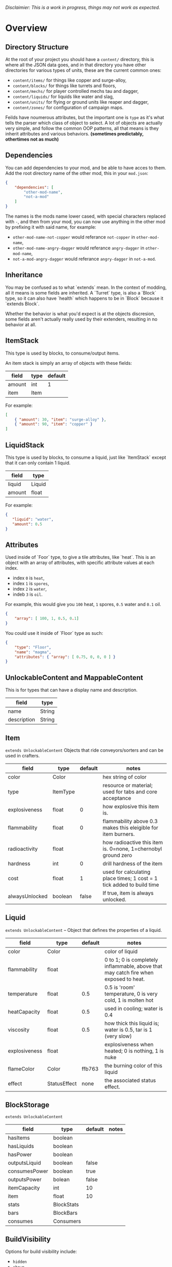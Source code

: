/Disclaimier: This is a work in progress, things may not work as expected./

* Overview
** Directory Structure

   At the root of your project you should have a ~content/~ directory, this is where all the JSON data goes, and in that directory you have other directories for various types of units, these are the current common ones:

   * ~content/items/~ for things like copper and surge-alloy,
   * ~content/blocks/~ for things like turrets and floors,
   * ~content/mechs/~ for player controlled mechs tau and dagger,
   * ~content/liquids/~ for liquids like water and slag,
   * ~content/units/~ for flying or ground units like reaper and dagger,
   * ~content/zones/~ for configuration of campaign maps.

   Feilds have noumerous attributes, but the important one is ~type~ as it's what tells the parser which class of object to select. A lot of objects are actually very simple, and follow the common OOP patterns, all that means is they inherit attributes and various behaviors. *(sometimes predictably, othertimes not as much)*

** Dependencies

   You can add dependencies to your mod, and be able to have acces to them. Add the root directory name of the other mod, this in your ~mod.json~:

   #+BEGIN_SRC json
{
    "dependencies": [
        "other-mod-name",
        "not-a-mod"
    ]
}
#+END_SRC

   The names is the mods name lower cased, with special characters replaced with ~-~, and then from your mod, you can now use anything in the other mod by prefixing it with said name, for example:

   * ~other-mod-name-not-copper~ would referance ~not-copper~ in ~other-mod-name~,
   * ~other-mod-name-angry-dagger~ would referance ~angry-dagger~ in ~other-mod-name~,
   * ~not-a-mod-angry-dagger~ would referance ~angry-dagger~ in ~not-a-mod~.

** Inheritance

   You may be confused as to what `extends` mean. In the context of modding, all it means is some fields are inherited. A `Turret` type, is also a `Block` type, so it can also have `health` which happens to be in `Block` because it `extends Block`. 

   Whether the behavior is what you'd expect is at the objects discresion, some fields aren't actually really used by their extenders, resulting in no behavior at all.

** ItemStack

   This type is used by blocks, to consume/output items. 

   An item stack is simply an array of objects with these fields:

   | field  | type | default |
   |--------+------+---------|
   | amount | int  |       1 |
   | item   | Item |         |

   For example:

   #+BEGIN_SRC json
[
    { "amount": 30, "item": "surge-alloy" },
    { "amount": 90, "item": "copper" }
]
#+END_SRC

** LiquidStack

   This type is used by blocks, to consume a liquid, just like `ItemStack` except that it can only contain 1 liquid.

   | field  | type   |
   |--------+--------|
   | liquid | Liquid |
   | amount | float  |

   For example:

   #+BEGIN_SRC json
{
   "liquid": "water",
   "amount": 0.5
}
   #+END_SRC

** Attributes

   Used inside of `Foor` type, to give a tile attributes, like `heat`. This is an object with an array of attributes, with specific attribute values at each index.

    * index ~0~ is ~heat~,
    * index ~1~ is ~spores~,
    * index ~2~ is ~water~,
    * indeb ~3~ is ~oil~.

    For example, this would give you ~100~ heat, ~1~ spores, ~0.5~ water and ~0.1~ oil.

    #+BEGIN_SRC json
{
    "array": [ 100, 1, 0.5, 0.1]
}
    #+END_SRC

    You could use it inside of `Floor` type as such:

    #+BEGIN_SRC json
{
    "type": "Floor",
    "name": "magma",
    "attributes": { "array": [ 0.75, 0, 0, 0 ] }
}
    #+END_SRC

** UnlockableContent and MappableContent 

   This is for types that can have a display name and description.

   | field       | type   |
   |-------------+--------|
   | name        | String |
   | description | String |

** Item

   ~extends UnlockableContent~ Objects that ride conveyors/sorters and can be used in crafters.

   | field          | type     | default | notes                                                                 |
   |----------------+----------+---------+-----------------------------------------------------------------------|
   | color          | Color    |         | hex string of color                                                   |
   | type           | ItemType |         | resource or material; used for tabs and core acceptance               |
   | explosiveness  | float    |       0 | how explosive this item is.                                           |
   | flammability   | float    |       0 | flammability above 0.3 makes this eleigible for item burners.         |
   | radioactivity  | float    |         | how radioactive this item is. 0=none, 1=chernobyl ground zero         |
   | hardness       | int      |       0 | drill hardness of the item                                            |
   | cost           | float    |       1 | used for calculating place times; 1 cost = 1 tick added to build time |
   | alwaysUnlocked | boolean  |   false | If true, item is always unlocked.                                     |

** Liquid
   ~extends UnlockableContent~ -- Object that defines the properties of a liquid.

   | field         | type         | default | notes                                                                                |
   |---------------+--------------+---------+--------------------------------------------------------------------------------------|
   | color         | Color        |         | color of liquid                                                                      |
   | flammability  | float        |         | 0 to 1; 0 is completely inflammable, above that may catch fire when exposed to heat. |
   | temperature   | float        |     0.5 | 0.5 is 'room' temperature, 0 is very cold, 1 is molten hot                           |
   | heatCapacity  | float        |     0.5 | used in cooling; water is 0.4                                                        |
   | viscosity     | float        |     0.5 | how thick this liquid is; water is 0.5, tar is 1 (very slow)                         |
   | explosiveness | float        |         | explosiveness when heated; 0 is nothing, 1 is nuke                                   |
   | flameColor    | Color        |  ffb763 | the burning color of this liquid                                                     |
   | effect        | StatusEffect |    none | the associated status effect.                                                        |

** BlockStorage

   ~extends UnlockableContent~

   | field         | type       | default | notes |
   |---------------+------------+---------+-------|
   | hasItems      | boolean    |         |       |
   | hasLiquids    | boolean    |         |       |
   | hasPower      | boolean    |         |       |
   | outputsLiquid | boolean    | false   |       |
   | consumesPower | boolean    | true    |       |
   | outputsPower  | bolean     | false   |       |
   | itemCapacity  | int        | 10      |       |
   | item          | float      | 10      |       |
   | stats         | BlockStats |         |       |
   | bars          | BlockBars  |         |       |
   | consumes      | Consumers  |         |       |

** BuildVisibility

   Options for build visibility include: 
   * ~hidden~ 
   * ~shown~
   * ~debugOnly~
   * ~sandboxOnly~
   * ~campaignOnly~

** BlockGroup

   Groups for blocks to build on top of each other:
   * ~none~
   * ~walls~
   * ~turrets~
   * ~transportation~
   * ~power~
   * ~liquids~
   * ~drills~

** Category

   Categories for building menu:
   * ~turret~ Offensive turrets;
   * ~production~ Blocks that produce raw resources, such as drills;
   * ~distribution~ Blocks that move items around;
   * ~liquid~ Blocks that move liquids around;
   * ~power~ Blocks that generate or transport power;
   * ~defense~ Walls and other defensive structures;
   * ~crafting~ Blocks that craft things;
   * ~units~ Blocks that create units;
   * ~upgrade~ Things that upgrade the player such as mech pads;
   * ~effect~ Things for storage or passive effects.

* Block
   
~extends BlockStorage~ -- Attributes for all objects that are blocks.

| field               | type            | default      | notes                                                                              |
|---------------------+-----------------+--------------+------------------------------------------------------------------------------------|
| update              | boolean         |              | whether this block has a tile entity that updates                                  |
| destructible        | boolean         |              | whether this block has health and can be destroyed                                 |
| unloadable          | boolean         | true         | whether unloaders work on this block                                               |
| solid               | boolean         |              | whether this is solid                                                              |
| solidifes           | boolean         |              | whether this block CAN be solid.                                                   |
| rotate              | boolean         |              | whether this is rotateable                                                         |
| breakable           | boolean         |              | whether you can break this with rightclick                                         |
| placeableOn         | boolean         | true         | whether this floor can be placed on.                                               |
| health              | int             | -1           | tile entity health                                                                 |
| baseExplosiveness   | float           | 0            | base block explosiveness                                                           |
| floating            | boolean         | false        | whether this block can be placed on edges of liquids.                              |
| size                | int             | 1            | multiblock size                                                                    |
| expanded            | boolean         | false        | Whether to draw this block in the expanded draw range.                             |
| timers              | int             | 0            | Max of timers used.                                                                |
| fillesTile          | true            |              | Special flag; if false, floor will be drawn under this block even if it is cached. |
| alwaysReplace       | boolean         | false        | whether this block can be replaced in all cases                                    |
| group               | BlockGroup      | none         | Unless ~canReplace~ is overriden, blocks in the same group can replace each other. |
| priority            | TargetPriority  | base         | Targeting priority of this block, as seen by enemies.                              |
| configurable        | boolean         |              | Whether the block can be tapped and selected to configure.                         |
| consumesTap         | boolean         |              | Whether this block consumes touchDown events when tapped.                          |
| posConfig           | boolean         |              | Whether the config is positional and needs to be shifted.                          |
| targetable          | boolean         | true         | Whether units target this block.                                                   |
| canOverdrive        | boolean         | true         | Whether the overdrive core has any effect on this block.                           |
| outlineColor        | Color           | 404049       | Outlined icon color.                                                               |
| outlineIcon         | boolean         | false        | Whether the icon region has an outline added.                                      |
| hasShadow           | boolean         | true         | Whether this block has a shadow under it.                                          |
| breakSound          | Sound           | boom         | Sounds made when this block breaks.                                                |
| activeSound         | Sound           | none         | The sound that this block makes while active. One sound loop. Do not overuse.      |
| activeSoundVolume   | float           | 0.5          | Active sound base volume.                                                          |
| idleSound           | Sound           | none         | The sound that this block makes while idle. Uses one sound loop for all blocks.    |
| idleSoundVolume     | float           | 0.5          | Idle sound base volume.                                                            |
| requirements        | ItemStack       | []           | Cost of constructing this block.                                                   |
| category            | Category        | distribution | Category in place menu.                                                            |
| buildCost           | float           |              | Cost of building this block; do not modify directly!                               |
| buildVisibility     | BuildVisibility | hidden       | Whether this block is visible and can currently be built.                          |
| buildCostMultiplier | float           | 1            | Multiplier for speed of building this block.                                       |
| instantTransfer     | boolean         | false        | Whether this block has instant transfer.                                           |
| alwaysUnlocked      | boolean         | false        |                                                                                    |

** Environment
*** Floor
    ~extends Block~ -- Environmental floors. Needs a sprite to be visible in the map editor.

   | field             | type         | default           | notes                                                   |
   |-------------------+--------------+-------------------+---------------------------------------------------------|
   | variants          | int          | 3                 | number of different variant regions to use.             |
   | edge              | String       | "stone"           | edge fallback, used mainly for ores.                    |
   | speedMultiplier   | float        | 1                 | multiplies unit velocity by this when walked on.        |
   | dragMultiplier    | float        | 0                 | multiplies unit drag by this when walked on.            |
   | damageTaken       | float        | 0                 | damage taken per tick on this tile.                     |
   | drownTime         | float        | 0                 | how many ticks it takes to drown on this.               |
   | walkEffect        | Effect       | "ripple"          | effect when walking on this floor.                      |
   | drownUpdateEffect | Effect       | "bubble"          | effect displayed when drowning on this floor.           |
   | status            | StatusEffect | "none"            | status effect applied when walking on.                  |
   | statusDuration    | float        | 60                | intensity of applied status effect.                     |
   | liquidDrop        | Liquid       |                   | liquids that drop from this block, used for pumps.      |
   | itemDrop          | Item         |                   | item that drops from this block, used for drills.       |
   | isLiquid          | boolean      |                   | whether this block can be drowned in.                   |
   | playerUnmineable  | boolean      | false             | block cannot be mined by players if true.               |
   | blendGroup        | Block        | this              | group of blocks that this block does not draw edges on. |
   | updateEffect      | Effect       | "none"            | effect displayed when randomly updated.                 |
   | attributes        | Attributes   | `{ "array": [] }` | array of affinities to certain things.                  |

*** OverlayFloor

    ~extends Floor~ -- A type of floor that is overlaid on top of over floors.

    For example:
    * ~spawn~
    * ~tendrils~

*** DoubleOverlayFloor

    ~extends OverlayFloor~

    For example:
    * ~pebbles~
*** OreBlock
    ~extends OverlayFloor~ -- An overlay ore for a specific item type.

    | field    | type |
    |----------+------|
    | variants | 3    |
*** StaticWalls
**** Rock
     ~extends Block~ 

     | field    | type |
     |----------+------|
     | variants | int  |

     Defaults:
     | field         | type |
     |---------------+------|
     | breakable     | true |
     | alwaysReplace | true |

**** StaticWall
     ~extends Rock~

     Defaults:
     | field         | type  |
     |---------------+-------|
     | breakable     | false |
     | alwaysReplace | false |
     | solid         | true  |
     | variants      | 2     |

**** StaticTree
     ~extends StaticWall~ 
       
     For example:
     * ~spore-pine~
     * ~snow-pine~
     * ~pine~
     * ~shrubs~
*** TreeBlock
    ~extends Block~

    Defaults:
    | field    | default |
    |----------+---------|
    | solid    | true    |
    | layer    | "power" |
    | expanded | true    |

** Crafting
*** TODO GenericCrafter
    ~extends Block~

    | field              | type        | default |
    |--------------------+-------------+---------|
    | outputItem         | ItemStack   |         |
    | outputLiquid       | LiquidStack |         |
    | craftTime          | float       | 80      |
    | craftEffect        | Effect      | "none"  |
    | updateEffect       | Effect      | "none"  |
    | updateEffectChance | float       | 0.04    |

    Defaults:
    | field           | default   |
    |-----------------+-----------|
    | update          | true      |
    | solid           | true      |
    | hasItems        | true      |
    | health          | 60        |
    | idleSound       | "machine" |
    | idleSoundVolume | 0.03      |

*** TODO GenericSmelter
    ~extends GenericCrafter~ -- A GenericCrafter with a new glowing region drawn on top.

    | field      | type  | defaults |
    |------------+-------+----------|
    | flameColor | Color | "ffc999" |

    Sprite suffix:
    * `-top`

*** TODO Separator
    ~extends Block~ -- Extracts a random list of items from an input item and an input liquid.
      
    | field            | type      |  default | notes        |
    |------------------+-----------+----------+--------------|
    | results          | ItemStack |          | *[required]* |
    | craftTime        | float     |          |              |
    | spinnerRadius    | float     |      2.5 |              |
    | spinnerLength    | float     |        1 |              |
    | spinnerThickness | float     |        1 |              |
    | spinnerSpeed     | float     |        2 |              |
    | color            | Color     | "858585" |              |
    | liquidRegion     | int       |          |              |

    Defaults:
    | field      | default |
    |------------+---------|
    | update     | true    |
    | solid      | true    |
    | hasItems   | true    |
    | hasLiquids | true    |

    Sprite suffixes:
    * `-liquid`

** Sandbox
*** TODO Incinerator
*** TODO PowerVoid
*** TODO PowerSource
*** TODO ItemSource
*** TODO ItemVoid
*** TODO LiquidSource
*** TODO MessageBlock
** Defense
*** Wall 
    ~extends Block~

    | field    | type | default |
    |----------+------+---------|
    | variants | int  |       0 |

    Defaults

    | field               | default |
    |---------------------+---------|
    | solid               | true    |
    | destructible        | true    |
    | group               | walls   |
    | buildCostMultiplier | 5       |
*** TODO DeflectorWall
*** TODO SurgeWall
*** Door
    ~extends Wall~
     
    | field   | type   | default   |
    |---------+--------+-----------|
    | openfx  | Effect | dooropen  |
    | closefx | Effect | doorclose |

    Defaults:

    | field       | type  |
    |-------------+-------|
    | solid       | false |
    | solidfies   | true  | 
    | consumesTap | true  | 
*** TODO MendProjector
*** TODO OverdriveProjector
*** TODO ForceProjector
*** TODO ShockMine
** Distribution
*** TODO Conveyor
*** TODO ArmoredConveyor
*** TODO Junction
*** TODO BufferedItemBridge
*** TODO ItemBridge
*** TODO Sorter
*** TODO OverflowGate
*** TODO MassDriver
** Liquid
*** TODO Pump
*** TODO Conduit
*** TODO LiquidRouter
*** TODO LiquidTank
*** TODO LiquidJunction
*** TODO LiquidBridge
*** TODO LiquidExtendingBridge
** Power
*** TODO PowerNode
*** TODO Battery
*** TODO BurnerGenerator
*** TODO ThermalGenerator
*** TODO SingleTypeGenerator
*** TODO DecayGenerator
*** TODO SolarGenerator
*** TODO NuclearReactor
*** TODO ImpactReactor
** Production
*** TODO Drill
*** TODO SolidPump
*** TODO Cultivator
*** TODO Fracker`
** Storage
*** TODO CoreBlock
*** TODO Vault
*** TODO Unloader
*** TODO LaunchPad
** Turret
*** TODO ItemTurret
*** TODO DoubleTurret
*** TODO BurstTurret
*** TODO ArtilleryTurret
*** TODO LiquidTurret
*** TODO PowerTurret
*** TODO ChargeTurret
*** TODO LaserTurret
** Units
*** TODO UnitFactory
*** TODO CommandCenter
*** TODO UnitFactory
*** TODO RepairPoint
*** TODO MechPad

** Effect

   Type should be a ~string~. You can't currently create custom effects. List of built-in effects are as follows:

   * none, placeBlock, breakBlock, smoke, spawn, tapBlock, select;
   * vtolHover, unitDrop, unitPickup, unitLand, pickup, healWave, heal, 
       landShock, reactorsmoke, nuclearsmoke, nuclearcloud;
   * redgeneratespark, generatespark, fuelburn, plasticburn, pulverize, 
       pulverizeRed, pulverizeRedder, pulverizeSmall, pulverizeMedium;
   * producesmoke, smeltsmoke, formsmoke, blastsmoke, lava, doorclose, 
       dooropen, dooropenlarge, doorcloselarge, purify, purifyoil, purifystone, generate;
   * mine, mineBig, mineHuge, smelt, teleportActivate, teleport, teleportOut, ripple, bubble, launch;
   * healBlock, healBlockFull, healWaveMend, overdriveWave, overdriveBlockFull, shieldBreak, hitBulletSmall, hitFuse;
   * hitBulletBig, hitFlameSmall, hitLiquid, hitLaser, hitLancer, hitMeltdown, despawn, flakExplosion, blastExplosion;
   * plasticExplosion, artilleryTrail, incendTrail, missileTrail, absorb, flakExplosionBig, plasticExplosionFlak, burning, fire;
   * fireSmoke, steam, fireballsmoke, ballfire, freezing, melting, wet, oily, overdriven, dropItem, shockwave;
   * bigShockwave, nuclearShockwave, explosion, blockExplosion, 
       blockExplosionSmoke, shootSmall, shootHeal, shootSmallSmoke, shootBig, shootBig2, shootBigSmoke;
   * shootBigSmoke2, shootSmallFlame, shootPyraFlame, shootLiquid, shellEjectSmall, shellEjectMedium;
   * shellEjectBig, lancerLaserShoot, lancerLaserShootSmoke, lancerLaserCharge,
       lancerLaserChargeBegin, lightningCharge, lightningShoot;
   * unitSpawn, spawnShockwave, magmasmoke, impactShockwave, 
       impactcloud, impactsmoke, dynamicExplosion, padlaunch, commandSend, coreLand.

** BulletType
   
   | field              | type         |       | notes                                                                   |
   |--------------------+--------------+-------+-------------------------------------------------------------------------|
   | lifetime           | float        |       | amount of ticks it lasts                                                |
   | speed              | float        |       | inital speed of bullet                                                  |
   | damage             | float        |       | collision damage                                                        |
   | hitSize            | float        |     4 | collision radius                                                        |
   | drawSize           | float        |    40 |                                                                         |
   | drag               | float        |     0 | decelleration per tick                                                  |
   | pierce             | boolean      |       | whether it can collide                                                  |
   | hitEffect          | Effect       |       | created when bullet hits something                                      |
   | despawnEffect      | Effect       |       | created when bullet despawns                                            |
   | shootEffect        | Effect       |       | created when shooting                                                   |
   | smokeEffect        | Effect       |       | created when shooting                                                   |
   | hitSound           | Sound        |       | made when hitting something or getting removed                          |
   | inaccuracy         | float        |     0 | extra inaccuracy                                                        |
   | ammoMultiplier     | float        |     2 | how many bullets get created per item/liquid                            |
   | reloadMultiplier   | float        |     1 | multiplied by turret reload speed                                       |
   | recoil             | float        |       | recoil from shooter entities                                            |
   | splashDamage       | float        |     0 |                                                                         |
   | knockback          | float        |       | Knockback in velocity.                                                  |
   | hitTiles           | boolean      |  true | Whether this bullet hits tiles.                                         |
   | status             | StatusEffect |  none | Status effect applied on hit.                                           |
   | statusDuration     | float        |   600 | Intensity of applied status effect in terms of duration.                |
   | collidesTiles      | boolean      |  true | Whether this bullet type collides with tiles.                           |
   | collidesTeam       | boolean      | false | Whether this bullet type collides with tiles that are of the same team. |
   | collidesAir        | boolean      |  true | Whether this bullet type collides with air units.                       |
   | collides           | boolean      |  true | Whether this bullet types collides with anything at all.                |
   | keepVelocity       | boolean      |  true | Whether velocity is inherited from the shooter.                         |
   | fragBullets        | int          |     9 |                                                                         |
   | fragVelocityMin    | float        |   0.2 |                                                                         |
   | fragVelocityMax    | float        |     1 |                                                                         |
   | fragBullet         | BulletType   |  null |                                                                         |
   | splashDamageRadius | float        |    -1 | Use a negative value to disable splash damage.                          |
   | incendAmount       | int          |     0 |                                                                         |
   | incendSpread       | float        |     8 |                                                                         |
   | incendChance       | float        |     1 |                                                                         |
   | homingPower        | float        |     0 |                                                                         |
   | homingRange        | float        |    50 |                                                                         |
   | lightining         | int          |       |                                                                         |
   | lightningLength    | int          |     5 |                                                                         |
   | hitShake           | float        |     0 |                                                                         |
    
*** BasicBulletType

The actual bullet type.

| field        | type   |          default |
|--------------+--------+------------------|
| backColor    | Color  | bulletYellowBack |
| frontColor   | Color  |     bulletYellow |
| bulletWidth  | float  |                5 |
| bulletHeight | float  |                7 |
| bulletShrink | float  |              0.5 |
| bulletSprite | String |                  |

**** ArtilleryBulletType

| field       | type   | default        |
|-------------+--------+----------------|
| trailEffect | Effect | artilleryTrail |


Defaults:

| field         | type      |
|---------------+-----------|
| collidesTiles | false     |
| collides      | false     |
| hitShake      | 1         |
| hitSound      | explosion |

**** BombBulletType

Defaults:

| field         | type      |
|---------------+-----------|
| collidesTiles | false     |
| collides      | false     |
| bulletShrink  | 0.7       |
| lifetime      | 30        |
| drag          | 0.05      |
| keepVelocity  | false     |
| collidesAir   | false     |
| hitSound      | explosion |

    
**** FlakBulletType

Bullets that explode near enemies.

| field        | type  | default | notes |
|--------------+-------+---------+-------|
| explodeRange | float |      30 |       |

Defaults:

| field              |             type |
|--------------------+------------------|
| splashDamage       |               15 |
| splashDamageRadius |               34 |
| hitEffect          | flakExplosionBig |
| bulletWidth        |                8 |
| bulletHeight       |               10 |


**** HealBulletType

Bullets that can heal blocks of the same team as the shooter.

| field       | type  | default | notes |
|-------------+-------+---------+-------|
| healPercent | float |       3 |       |

Defaults:

| field         | type |
|---------------|-----------|
| shootEffect   | shootHeal |
| smokeEffect   | hitLaser  |
| hitEffect     | hitLaser  |
| despawnEffect | hitLaser  |
| collidesTeam  | true      |


**** LiquidBulletType

| field  | type   | default |                |
|--------+--------+---------+----------------|
| liquid | Liquid | null    | required field |

Defaults:

| field          | type      |
|----------------+-----------|
| lifetime       | 74        |
| statusDuration | 90        |
| despawnEffect  | none      |
| hitEffect      | hitLiquid |
| smokeEffect    | none      |
| shootEffect    | none      |
| drag           | 0.009     |
| knockback      | 0.55      |


**** MassDriverBolt

Defaults:

| field         | type         |
|---------------+--------------|
| collidesTiles | false        |
| lifetime      | 200          |
| despawnEffect | smeltsmoke   |
| hitEffect     | hitBulletBig |
| drag          | 0.005        |

**** MissileBulletType

| field      | type  |           default |
|------------+-------+-------------------|
| trailColor | Color | missileYellowBack |
| weaveScale | float |                 0 |
| weaveMag   | float |                -1 |
    
** Mech
   ~extends Unlockablecontent~ -- Mechs are the player controlled entities.

   | field              | type    | default |
   |--------------------+---------+---------|
   | flying             | boolean |         |
   | speed              | float   |     1.1 |
   | maxSpeed           | float   |      10 |
   | boostSpeed         | float   |    0.75 |
   | drag               | float   |     0.4 |
   | mass               | float   |       1 |
   | shake              | float   |       0 |
   | health             | float   |     200 |
   | hitsize            | float   |       6 |
   | cellTrnsY          | float   |       0 |
   | mineSpeed          | float   |       1 |
   | drillPower         | int     |      -1 |
   | buildPower         | float   |       1 |
   | engineColor        | Color   | boostTo |
   | itemCapacity       | int     |      30 |
   | turnCursor         | boolean |    true |
   | canHeal            | boolean |   false |
   | compoundSpeed      | float   |       5 |
   | compoundSpeedBoost | float   |       5 |
   | weaponOffsetY      | float   |       5 |
   | engineOffset       | float   |       5 |
   | engineSize         | float   |     2.5 |
   | weapon             | Weapon  |    null |

** Weapon
   Weapons are used by units types, flying or ground, and mechs alike. They're what actually shoots the bullets.

   | field          | type        | default | notes                                                             |
   |----------------+-------------+---------+-------------------------------------------------------------------|
   | name           | string      |         | weapons name                                                      |
   | nimPlayerDist  | float       |      20 | minimum cursor distance from player, fixes 'cross-eyed' shooting. |
   | sequenceNum    | int         |       0 |                                                                   |
   | bullet         | BulletType  |         | bullet shot                                                       |
   | ejectEffect    | ejectEffect |    none | shell ejection effect                                             |
   | reload         | float       |         | weapon reload in frames                                           |
   | shots          | int         |       1 | amount of shots per fire                                          |
   | spacing        | float       |      12 | spacing in degrees between multiple shots, if applicable          |
   | inaccuracy     | float       |       0 | inaccuracy of degrees of each shot                                |
   | shake          | float       |       0 | intensity and duration of each shot's screen shake                |
   | recoil         | float       |     1.5 | visual weapon knockback.                                          |
   | length         | float       |       3 | shoot barrel y offset                                             |
   | width          | float       |       4 | shoot barrel x offset.                                            |
   | velocityRnd    | float       |       0 | fraction of velocity that is random                               |
   | alternate      | bool        |   false | shoot one arm after another, rather than all at once              |
   | lengthRand     | float       |       0 | randomization of shot length                                      |
   | shotDelay      | float       |       0 | delay in ticks between shots                                      |
   | ignoreRotation | boolean     |   false | whether shooter rotation is ignored when shooting.                |
   | shootSound     | Sound       |     pew |                                                                   |

** TODO Zone
** TODO Consumer
** TODO Rules
** TODO Objective
** TODO UnitType
